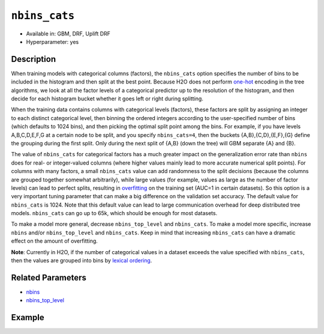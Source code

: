 ``nbins_cats``
--------------

- Available in: GBM, DRF, Uplift DRF
- Hyperparameter: yes

Description
~~~~~~~~~~~

When training models with categorical columns (factors), the ``nbins_cats`` option specifies the number of bins to be included in the histogram and then split at the best point. Because H2O does not perform `one-hot <https://en.wikipedia.org/wiki/One-hot>`__ encoding in the tree algorithms, we look at all the factor levels of a categorical predictor up to the resolution of the histogram, and then decide for each histogram bucket whether it goes left or right during splitting.

When the training data contains columns with categorical levels (factors), these factors are split by assigning an integer to each distinct categorical level, then binning the ordered integers according to the user-specified number of bins (which defaults to 1024 bins), and then picking the optimal split point among the bins. For example, if you have levels A,B,C,D,E,F,G at a certain node to be split, and you specify ``nbins_cats=4``, then the buckets {A,B},{C,D},{E,F},{G} define the grouping during the first split. Only during the next split of {A,B} (down the tree) will GBM separate {A} and {B}.

The value of ``nbins_cats`` for categorical factors has a much greater impact on the generalization error rate than ``nbins`` does for real- or integer-valued columns (where higher values mainly lead to more accurate numerical split points). For columns with many factors, a small ``nbins_cats`` value can add randomness to the split decisions (because the columns are grouped together somewhat arbitrarily), while large values (for example, values as large as the number of factor levels) can lead to perfect splits, resulting in `overfitting <https://en.m.wikipedia.org/wiki/Overfitting>`__ on the training set (AUC=1 in certain datasets). So this option is a very important tuning parameter that can make a big difference on the validation set accuracy. The default value for ``nbins_cats`` is 1024. Note that this default value can lead to large communication overhead for deep distributed tree models. ``nbins_cats`` can go up to 65k, which should be enough for most datasets.

To make a model more general, decrease ``nbins_top_level`` and ``nbins_cats``. To make a model more specific, increase ``nbins`` and/or ``nbins_top_level`` and ``nbins_cats``. Keep in mind that increasing ``nbins_cats`` can have a dramatic effect on the amount of overfitting.

**Note**: Currently in H2O, if the number of categorical values in a dataset exceeds the value specified with ``nbins_cats``, then the values are grouped into bins by `lexical ordering <https://en.wikipedia.org/wiki/Lexicographical_order>`__. 

Related Parameters
~~~~~~~~~~~~~~~~~~

- `nbins <nbins.html>`__
- `nbins_top_level <nbins_top_level.html>`__


Example
~~~~~~~

.. tabs::
   .. code-tab:: r R
	
		library(h2o)
		h2o.init()
		# import the airlines dataset:
		# This dataset is used to classify whether a flight will be delayed 'YES' or not "NO"
		# original data can be found at http://www.transtats.bts.gov/
		airlines <-  h2o.importFile("http://s3.amazonaws.com/h2o-public-test-data/smalldata/airlines/allyears2k_headers.zip")

		# convert columns to factors
		airlines["Year"] <- as.factor(airlines["Year"])
		airlines["Month"] <- as.factor(airlines["Month"])
		airlines["DayOfWeek"] <- as.factor(airlines["DayOfWeek"])
		airlines["Cancelled"] <- as.factor(airlines["Cancelled"])
		airlines['FlightNum'] <- as.factor(airlines['FlightNum'])

		# set the predictor names and the response column name
		predictors <- c("Origin", "Dest", "Year", "UniqueCarrier", "DayOfWeek", "Month", "Distance", "FlightNum")
		response <- "IsDepDelayed"

		# split into train and validation
		airlines_splits <- h2o.splitFrame(data =  airlines, ratios = 0.8, seed = 1234)
		train <- airlines_splits[[1]]
		valid <- airlines_splits[[2]]

		# number of factor levels range from 2 to 2439
		# ('FlightNum', [2439])
		# ('Origin', [132])
		# ('Dest', [134])
		# ('Year', [22])
		# ('UniqueCarrier', [10])
		# ('DayOfWeek', [7])
		# ('Month', [2])

		# try a range of nbins_cats: 
		bin_num = c(8, 16, 32, 64, 128, 256, 512, 1024, 2048, 4096)
		label = c("8", "16" ,"32", "64", "128", "256", "512", "1024", "2048", "4096")
		lapply(seq_along(1:length(bin_num)),function(num) {
		  airlines_gbm <- h2o.gbm(x = predictors, y = response, training_frame = train, validation_frame = valid,
		                          nbins_cats = bin_num[num], nfolds = 5, seed = 1234)
		  # print the value used and AUC score for train and valid
		  print(paste(label[num], 'training score',  h2o.auc(airlines_gbm, train = TRUE)))
		  print(paste(label[num], 'validation score',  h2o.auc(airlines_gbm, valid = TRUE)))
		})


		# Example of values to grid over for `nbins_cats`
		hyper_params <- list( nbins_cats = c(8, 16, 32, 64, 128, 256, 512, 1024, 2048, 4096) )

		# this example uses cartesian grid search because the search space is small
		# and we want to see the performance of all models. For a larger search space use
		# random grid search instead: list(strategy = "RandomDiscrete")
		# this GBM uses early stopping once the validation AUC doesn't improve by at least 0.01% for 
		# 5 consecutive scoring events
		grid <- h2o.grid(x = predictors, y = response, training_frame = train, validation_frame = valid,
		                 algorithm = "gbm", grid_id = "air_grid", hyper_params = hyper_params,
		                 stopping_rounds = 5, stopping_tolerance = 1e-4, stopping_metric = "AUC",
		                 search_criteria = list(strategy = "Cartesian"), seed = 1234)  

		## Sort the grid models by AUC
		sorted_grid <- h2o.getGrid("air_grid", sort_by = "auc", decreasing = TRUE)    
		sorted_grid

	  
   .. code-tab:: python

		import h2o
		from h2o.estimators.gbm import H2OGradientBoostingEstimator
		h2o.init()
		h2o.cluster().show_status()

		# import the airlines dataset:
		# This dataset is used to classify whether a flight will be delayed 'YES' or not "NO"
		# original data can be found at http://www.transtats.bts.gov/
		airlines= h2o.import_file("https://s3.amazonaws.com/h2o-public-test-data/smalldata/airlines/allyears2k_headers.zip")

		# convert columns to factors
		airlines["Year"]= airlines["Year"].asfactor()
		airlines["Month"]= airlines["Month"].asfactor()
		airlines["DayOfWeek"] = airlines["DayOfWeek"].asfactor()
		airlines["Cancelled"] = airlines["Cancelled"].asfactor()
		airlines['FlightNum'] = airlines['FlightNum'].asfactor()

		# set the predictor names and the response column name
		predictors = ["Origin", "Dest", "Year", "UniqueCarrier", "DayOfWeek", "Month", "Distance", "FlightNum"]
		response = "IsDepDelayed"

		# split into train and validation sets 
		train, valid= airlines.split_frame(ratios = [.8], seed = 1234)

		# number of factor levels range from 2 to 2439
		# ('FlightNum', [2439])
		# ('Origin', [132])
		# ('Dest', [134])
		# ('Year', [22])
		# ('UniqueCarrier', [10])
		# ('DayOfWeek', [7])
		# ('Month', [2])

		# try a range of nbins_cats: 
		bin_num = [8, 16, 32, 64, 128, 256, 512, 1024, 2048, 4096]
		label = ["8", "16", "32", "64", "128", "256", "512", "1024", "2048", "4096"]
		for key, num in enumerate(bin_num):
		    # initialize the GBM estimator and set a seed for reproducibility
		    airlines_gbm = H2OGradientBoostingEstimator(nbins_cats = num, seed =1234)
		    airlines_gbm.train(x = predictors, y = response, training_frame = train, validation_frame = valid)
		    # print the value used and AUC score for train and valid
		    print(label[key], 'training score', airlines_gbm.auc(train = True))
		    print(label[key], 'validation score', airlines_gbm.auc(valid = True))


		# Example of values to grid over for `nbins_cats`
		# import Grid Search
		from h2o.grid.grid_search import H2OGridSearch

		# select the values for nbins_cats to grid over
		hyper_params = {'nbins_cats': [8, 16, 32, 64, 128, 256, 512, 1024, 2048, 4096]}

		# this example uses cartesian grid search because the search space is small
		# and we want to see the performance of all models. For a larger search space use
		# random grid search instead: {'strategy': "RandomDiscrete"}
		# initialize the GBM estimator
		# use early stopping once the validation AUC doesn't improve by at least 0.01% for 
		# 5 consecutive scoring events
		airlines_gbm_2 = H2OGradientBoostingEstimator(seed = 1234, stopping_rounds = 5,
		                     stopping_metric = "AUC", stopping_tolerance = 1e-4)

		# build grid search with previously made GBM and hyper parameters
		grid = H2OGridSearch(model = airlines_gbm_2, hyper_params = hyper_params,
		                     search_criteria = {'strategy': "Cartesian"})

		# train using the grid
		grid.train(x = predictors, y = response, training_frame = train, validation_frame = valid)

		# sort the grid models by decreasing AUC
		sorted_grid = grid.get_grid(sort_by = 'auc', decreasing = True)
		print(sorted_grid)